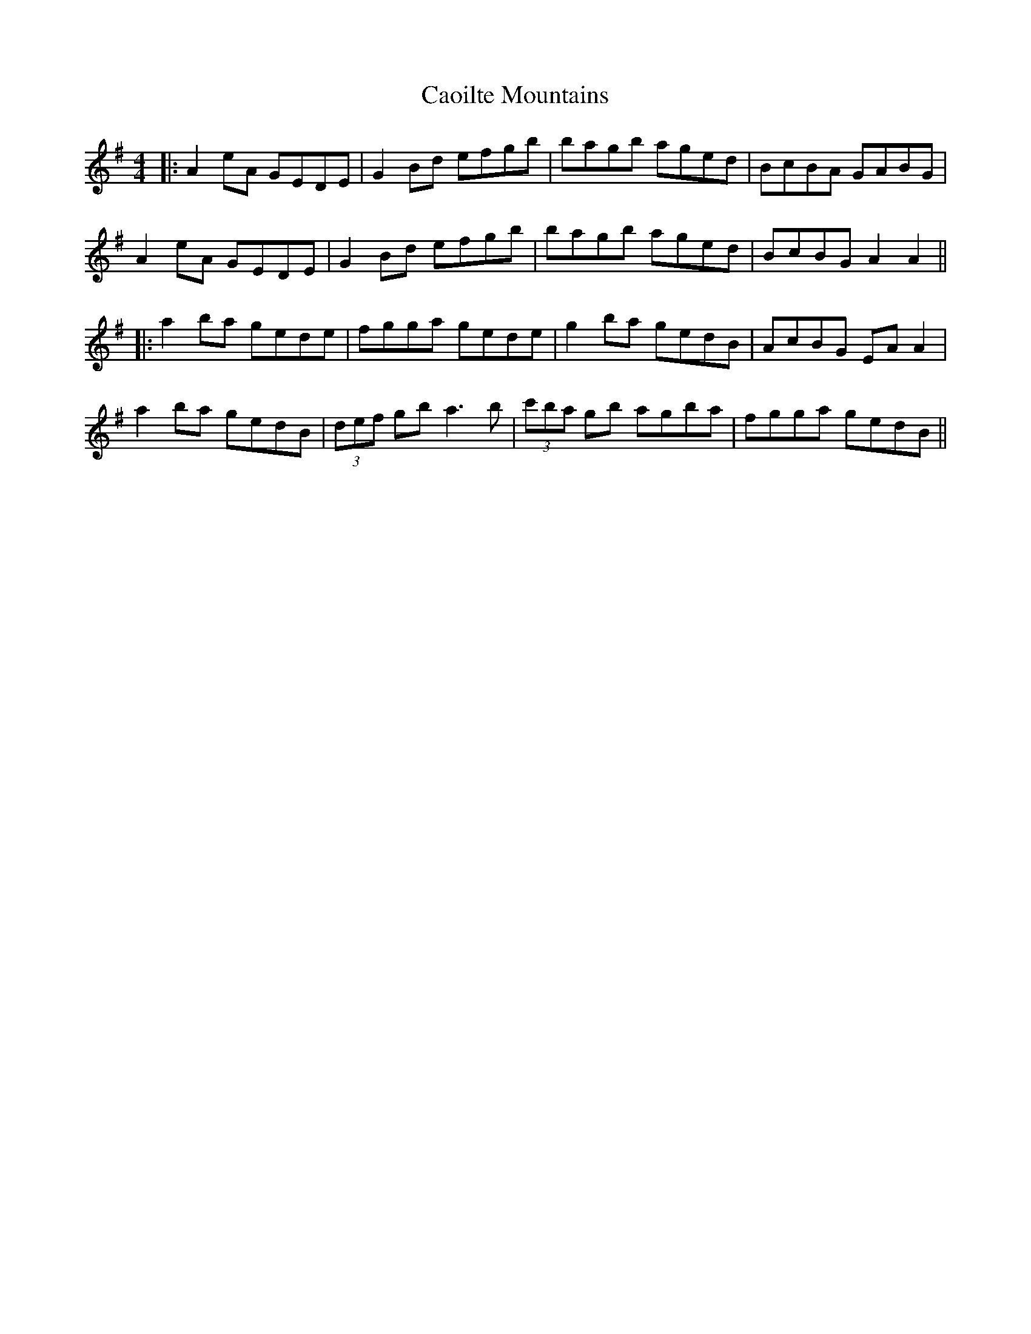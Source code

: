 X: 2
T: Caoilte Mountains
Z: JACKB
S: https://thesession.org/tunes/3223#setting16292
R: reel
M: 4/4
L: 1/8
K: Gmaj
|:A2 eA GEDE|G2 Bd efgb|bagb aged|BcBA GABG|
A2 eA GEDE|G2 Bd efgb|bagb aged|BcBG A2A2||
|:a2 ba gede|fgga gede|g2 ba gedB|AcBG EA A2|
a2 ba gedB|(3def gb a3b|(3c'ba gb agba|fgga gedB||
